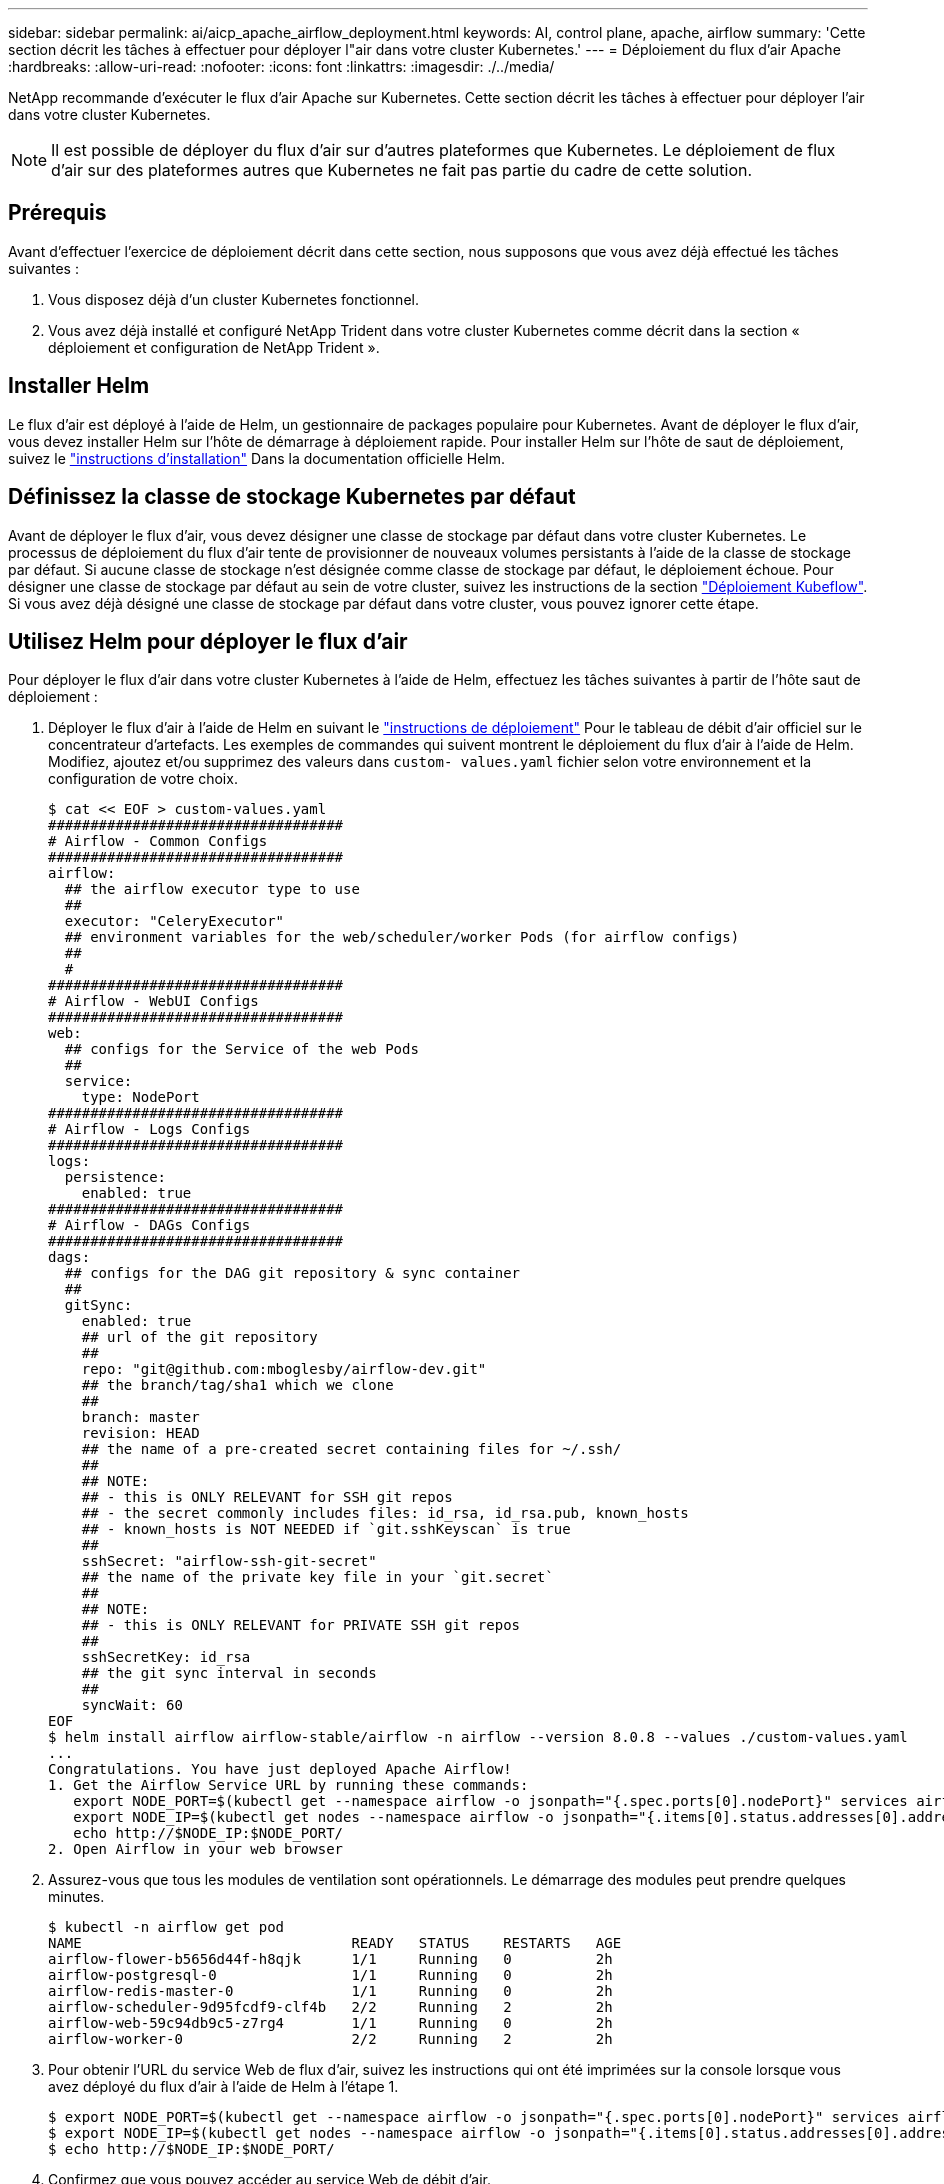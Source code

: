 ---
sidebar: sidebar 
permalink: ai/aicp_apache_airflow_deployment.html 
keywords: AI, control plane, apache, airflow 
summary: 'Cette section décrit les tâches à effectuer pour déployer l"air dans votre cluster Kubernetes.' 
---
= Déploiement du flux d'air Apache
:hardbreaks:
:allow-uri-read: 
:nofooter: 
:icons: font
:linkattrs: 
:imagesdir: ./../media/


[role="lead"]
NetApp recommande d'exécuter le flux d'air Apache sur Kubernetes. Cette section décrit les tâches à effectuer pour déployer l'air dans votre cluster Kubernetes.


NOTE: Il est possible de déployer du flux d'air sur d'autres plateformes que Kubernetes. Le déploiement de flux d'air sur des plateformes autres que Kubernetes ne fait pas partie du cadre de cette solution.



== Prérequis

Avant d'effectuer l'exercice de déploiement décrit dans cette section, nous supposons que vous avez déjà effectué les tâches suivantes :

. Vous disposez déjà d'un cluster Kubernetes fonctionnel.
. Vous avez déjà installé et configuré NetApp Trident dans votre cluster Kubernetes comme décrit dans la section « déploiement et configuration de NetApp Trident ».




== Installer Helm

Le flux d'air est déployé à l'aide de Helm, un gestionnaire de packages populaire pour Kubernetes. Avant de déployer le flux d'air, vous devez installer Helm sur l'hôte de démarrage à déploiement rapide. Pour installer Helm sur l'hôte de saut de déploiement, suivez le https://helm.sh/docs/intro/install/["instructions d'installation"^] Dans la documentation officielle Helm.



== Définissez la classe de stockage Kubernetes par défaut

Avant de déployer le flux d'air, vous devez désigner une classe de stockage par défaut dans votre cluster Kubernetes. Le processus de déploiement du flux d'air tente de provisionner de nouveaux volumes persistants à l'aide de la classe de stockage par défaut. Si aucune classe de stockage n'est désignée comme classe de stockage par défaut, le déploiement échoue. Pour désigner une classe de stockage par défaut au sein de votre cluster, suivez les instructions de la section link:aicp_kubeflow_deployment_overview.html["Déploiement Kubeflow"]. Si vous avez déjà désigné une classe de stockage par défaut dans votre cluster, vous pouvez ignorer cette étape.



== Utilisez Helm pour déployer le flux d'air

Pour déployer le flux d'air dans votre cluster Kubernetes à l'aide de Helm, effectuez les tâches suivantes à partir de l'hôte saut de déploiement :

. Déployer le flux d'air à l'aide de Helm en suivant le https://artifacthub.io/packages/helm/airflow-helm/airflow["instructions de déploiement"^] Pour le tableau de débit d'air officiel sur le concentrateur d'artefacts. Les exemples de commandes qui suivent montrent le déploiement du flux d'air à l'aide de Helm. Modifiez, ajoutez et/ou supprimez des valeurs dans `custom- values.yaml` fichier selon votre environnement et la configuration de votre choix.
+
....
$ cat << EOF > custom-values.yaml
###################################
# Airflow - Common Configs
###################################
airflow:
  ## the airflow executor type to use
  ##
  executor: "CeleryExecutor"
  ## environment variables for the web/scheduler/worker Pods (for airflow configs)
  ##
  #
###################################
# Airflow - WebUI Configs
###################################
web:
  ## configs for the Service of the web Pods
  ##
  service:
    type: NodePort
###################################
# Airflow - Logs Configs
###################################
logs:
  persistence:
    enabled: true
###################################
# Airflow - DAGs Configs
###################################
dags:
  ## configs for the DAG git repository & sync container
  ##
  gitSync:
    enabled: true
    ## url of the git repository
    ##
    repo: "git@github.com:mboglesby/airflow-dev.git"
    ## the branch/tag/sha1 which we clone
    ##
    branch: master
    revision: HEAD
    ## the name of a pre-created secret containing files for ~/.ssh/
    ##
    ## NOTE:
    ## - this is ONLY RELEVANT for SSH git repos
    ## - the secret commonly includes files: id_rsa, id_rsa.pub, known_hosts
    ## - known_hosts is NOT NEEDED if `git.sshKeyscan` is true
    ##
    sshSecret: "airflow-ssh-git-secret"
    ## the name of the private key file in your `git.secret`
    ##
    ## NOTE:
    ## - this is ONLY RELEVANT for PRIVATE SSH git repos
    ##
    sshSecretKey: id_rsa
    ## the git sync interval in seconds
    ##
    syncWait: 60
EOF
$ helm install airflow airflow-stable/airflow -n airflow --version 8.0.8 --values ./custom-values.yaml
...
Congratulations. You have just deployed Apache Airflow!
1. Get the Airflow Service URL by running these commands:
   export NODE_PORT=$(kubectl get --namespace airflow -o jsonpath="{.spec.ports[0].nodePort}" services airflow-web)
   export NODE_IP=$(kubectl get nodes --namespace airflow -o jsonpath="{.items[0].status.addresses[0].address}")
   echo http://$NODE_IP:$NODE_PORT/
2. Open Airflow in your web browser
....
. Assurez-vous que tous les modules de ventilation sont opérationnels. Le démarrage des modules peut prendre quelques minutes.
+
....
$ kubectl -n airflow get pod
NAME                                READY   STATUS    RESTARTS   AGE
airflow-flower-b5656d44f-h8qjk      1/1     Running   0          2h
airflow-postgresql-0                1/1     Running   0          2h
airflow-redis-master-0              1/1     Running   0          2h
airflow-scheduler-9d95fcdf9-clf4b   2/2     Running   2          2h
airflow-web-59c94db9c5-z7rg4        1/1     Running   0          2h
airflow-worker-0                    2/2     Running   2          2h
....
. Pour obtenir l'URL du service Web de flux d'air, suivez les instructions qui ont été imprimées sur la console lorsque vous avez déployé du flux d'air à l'aide de Helm à l'étape 1.
+
....
$ export NODE_PORT=$(kubectl get --namespace airflow -o jsonpath="{.spec.ports[0].nodePort}" services airflow-web)
$ export NODE_IP=$(kubectl get nodes --namespace airflow -o jsonpath="{.items[0].status.addresses[0].address}")
$ echo http://$NODE_IP:$NODE_PORT/
....
. Confirmez que vous pouvez accéder au service Web de débit d'air.


image:aicp_imageaa1.png["Erreur : image graphique manquante"]
